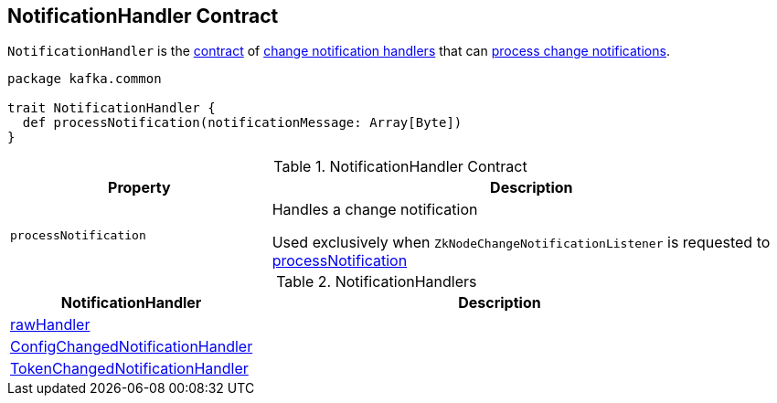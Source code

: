 == [[NotificationHandler]] NotificationHandler Contract

`NotificationHandler` is the <<contract, contract>> of <<implementations, change notification handlers>> that can <<processNotification, process change notifications>>.

[[contract]]
[source, scala]
----
package kafka.common

trait NotificationHandler {
  def processNotification(notificationMessage: Array[Byte])
}
----

.NotificationHandler Contract
[cols="1m,2",options="header",width="100%"]
|===
| Property
| Description

| processNotification
| [[processNotification]] Handles a change notification

Used exclusively when `ZkNodeChangeNotificationListener` is requested to <<kafka-common-ZkNodeChangeNotificationListener.adoc#processNotification, processNotification>>
|===

[[implementations]]
.NotificationHandlers
[cols="1,2",options="header",width="100%"]
|===
| NotificationHandler
| Description

| <<kafka-zk-ZkAclChangeStore.adoc#rawHandler, rawHandler>>
| [[rawHandler]]

| <<kafka-server-DynamicConfigManager.adoc#ConfigChangedNotificationHandler, ConfigChangedNotificationHandler>>
| [[ConfigChangedNotificationHandler]]

| <<kafka-server-DelegationTokenManager.adoc#TokenChangedNotificationHandler, TokenChangedNotificationHandler>>
| [[TokenChangedNotificationHandler]]
|===
